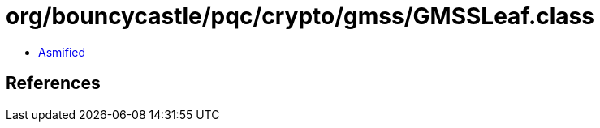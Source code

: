= org/bouncycastle/pqc/crypto/gmss/GMSSLeaf.class

 - link:GMSSLeaf-asmified.java[Asmified]

== References

